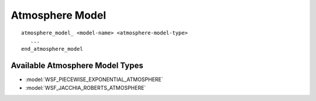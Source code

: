 .. ****************************************************************************
.. CUI
..
.. The Advanced Framework for Simulation, Integration, and Modeling (AFSIM)
..
.. The use, dissemination or disclosure of data in this file is subject to
.. limitation or restriction. See accompanying README and LICENSE for details.
.. ****************************************************************************

Atmosphere Model
================

.. parsed-literal::

   atmosphere_model_ <model-name> <atmosphere-model-type>
      ...
   end_atmosphere_model

.. command:: atmosphere_model

   Define a new atmosphere model with the specified *<model-name>* that is
   an instance of the specified *<atmosphere-model-type>*.

Available Atmosphere Model Types
--------------------------------

* :model:`WSF_PIECEWISE_EXPONENTIAL_ATMOSPHERE`
* :model:`WSF_JACCHIA_ROBERTS_ATMOSPHERE`
